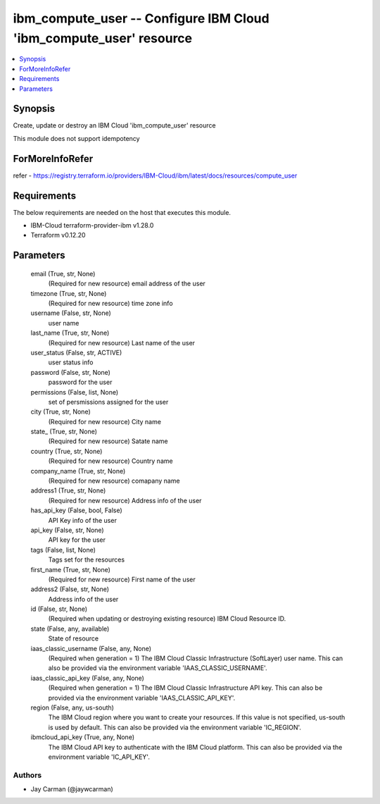 
ibm_compute_user -- Configure IBM Cloud 'ibm_compute_user' resource
===================================================================

.. contents::
   :local:
   :depth: 1


Synopsis
--------

Create, update or destroy an IBM Cloud 'ibm_compute_user' resource

This module does not support idempotency


ForMoreInfoRefer
----------------
refer - https://registry.terraform.io/providers/IBM-Cloud/ibm/latest/docs/resources/compute_user

Requirements
------------
The below requirements are needed on the host that executes this module.

- IBM-Cloud terraform-provider-ibm v1.28.0
- Terraform v0.12.20



Parameters
----------

  email (True, str, None)
    (Required for new resource) email address of the user


  timezone (True, str, None)
    (Required for new resource) time zone info


  username (False, str, None)
    user name


  last_name (True, str, None)
    (Required for new resource) Last name of the user


  user_status (False, str, ACTIVE)
    user status info


  password (False, str, None)
    password for the user


  permissions (False, list, None)
    set of persmissions assigned for the user


  city (True, str, None)
    (Required for new resource) City name


  state_ (True, str, None)
    (Required for new resource) Satate name


  country (True, str, None)
    (Required for new resource) Country name


  company_name (True, str, None)
    (Required for new resource) comapany name


  address1 (True, str, None)
    (Required for new resource) Address info of the user


  has_api_key (False, bool, False)
    API Key info of the user


  api_key (False, str, None)
    API key for the user


  tags (False, list, None)
    Tags set for the resources


  first_name (True, str, None)
    (Required for new resource) First name of the user


  address2 (False, str, None)
    Address info of the user


  id (False, str, None)
    (Required when updating or destroying existing resource) IBM Cloud Resource ID.


  state (False, any, available)
    State of resource


  iaas_classic_username (False, any, None)
    (Required when generation = 1) The IBM Cloud Classic Infrastructure (SoftLayer) user name. This can also be provided via the environment variable 'IAAS_CLASSIC_USERNAME'.


  iaas_classic_api_key (False, any, None)
    (Required when generation = 1) The IBM Cloud Classic Infrastructure API key. This can also be provided via the environment variable 'IAAS_CLASSIC_API_KEY'.


  region (False, any, us-south)
    The IBM Cloud region where you want to create your resources. If this value is not specified, us-south is used by default. This can also be provided via the environment variable 'IC_REGION'.


  ibmcloud_api_key (True, any, None)
    The IBM Cloud API key to authenticate with the IBM Cloud platform. This can also be provided via the environment variable 'IC_API_KEY'.













Authors
~~~~~~~

- Jay Carman (@jaywcarman)

